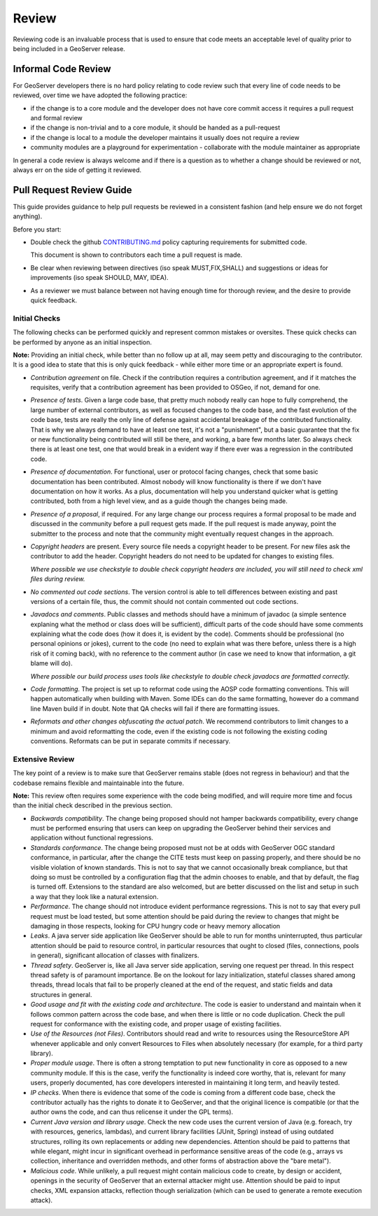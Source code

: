 .. _review:

Review
======

Reviewing code is an invaluable process that is used to ensure that code meets an acceptable level of quality prior to being included in a GeoServer release.

Informal Code Review
--------------------

For GeoServer developers there is no hard policy relating to code review such that every line of code needs to be reviewed, over time we have adopted the following practice:

* if the change is to a core module and the developer does not have core commit access it requires a pull request and formal review
* if the change is non-trivial and to a core module, it should be handed as a pull-request
* if the change is local to a module the developer maintains it usually does not require a review
* community modules are a playground for experimentation - collaborate with the module maintainer as appropriate

In general a code review is always welcome and if there is a question as to whether a change should be reviewed or not, always err on the side of getting it reviewed.

Pull Request Review Guide
-------------------------

This guide provides guidance to help pull requests be reviewed in a consistent fashion (and help ensure we do not forget anything).

Before you start:

* Double check the github `CONTRIBUTING.md <https://github.com/geoserver/geoserver/blob/main/CONTRIBUTING.md>`__ policy capturing requirements for submitted code.

  This document is shown to contributors each time a pull request is made.
  
* Be clear when reviewing between directives (iso speak MUST,FIX,SHALL) and suggestions or ideas for improvements (iso speak SHOULD, MAY, IDEA).

* As a reviewer we must balance between not having enough time for thorough review, and the desire to provide quick feedback.

Initial Checks
^^^^^^^^^^^^^^

The following checks can be performed quickly and represent common mistakes or oversites. These quick checks can be performed by anyone as an initial inspection.

**Note:** Providing an initial check, while better than no follow up at all, may seem petty and discouraging to the contributor. It is a good idea to state that this is only quick feedback - while either more time or an appropriate expert is found.

* *Contribution agreement* on file. Check if the contribution requires a contribution agreement, and if it matches the requisites, verify that a contribution agreement has been provided to OSGeo, if not, demand for one.

* *Presence of tests*. Given a large code base, that pretty much nobody really can hope to fully comprehend, the large number of external contributors, as well as focused changes to the code base, and the fast evolution of the code base, tests are really the only line of defense against accidental breakage of the contributed functionality. That is why we always demand to have at least one test, it's not a "punishment", but a basic guarantee that the fix or new functionality being contributed will still be there, and working, a bare few months later. So always check there is at least one test, one that would break in a evident way if there ever was a regression in the contributed code.

* *Presence of documentation*. For functional, user or protocol facing changes, check that some basic documentation has been contributed. Almost nobody will know functionality is there if we don't have documentation on how it works. As a plus, documentation will help you understand quicker what is getting contributed, both from a high level view, and as a guide though the changes being made.

* *Presence of a proposal*, if required. For any large change our process requires a formal proposal to be made and discussed in the community before a pull request gets made. If the pull request is made anyway, point the submitter to the process and note that the community might eventually request changes in the approach.

* *Copyright headers* are present. Every source file needs a copyright header to be present. For new files ask the contributor to add the header. Copyright headers do not need to be updated for changes to existing files.
  
  *Where possible we use checkstyle to double check copyright headers are included, you will still need to check xml files during review.*

* *No commented out code sections*. The version control is able to tell differences between existing and past versions of a certain file, thus, the commit should not contain commented out code sections.

* *Javadocs and comments*. Public classes and methods should have a minimum of javadoc (a simple sentence explaning what the method or class does will be sufficient), difficult parts of the code should have some comments explaining what the code does (how it does it, is evident by the code). Comments should be professional (no personal opinions or jokes), current to the code (no need to explain what was there before, unless there is a high risk of it coming back), with no reference to the comment author (in case we need to know that information, a git blame will do).

  *Where possible our build process uses tools like checkstyle to double check javadocs are formatted correctly.*

* *Code formatting*. The project is set up to reformat code using the AOSP code formatting conventions. This will happen automatically when building with Maven. Some IDEs can do the same formatting, however do a command line Maven build if in doubt. Note that QA checks will fail if there are formatting issues.


* *Reformats and other changes obfuscating the actual patch*. We recommend contributors to limit changes to a minimum and avoid reformatting the code, even if the existing code is not following the existing coding conventions. Reformats can be put in separate commits if necessary.

Extensive Review
^^^^^^^^^^^^^^^^

The key point of a review is to make sure that GeoServer remains stable (does not regress in behaviour) and that the codebase remains flexible and maintainable into the future.

**Note:** This review often requires some experience with the code being modified, and will require more time and focus than the initial check described in the previous section.

* *Backwards compatibility*. The change being proposed should not hamper backwards compatibility, every change must be performed ensuring that users can keep on upgrading the GeoServer behind their services and application without functional regressions.
* *Standards conformance*. The change being proposed must not be at odds with GeoServer OGC standard conformance, in particular, after the change the CITE tests must keep on passing properly, and there should be no visible violation of known standards. This is not to say that we cannot occasionally break compliance, but that doing so must be controlled by a configuration flag that the admin chooses to enable, and that by default, the flag is turned off. Extensions to the standard are also welcomed, but are better discussed on the list and setup in such a way that they look like a natural extension.
* *Performance*. The change should not introduce evident performance regressions. This is not to say that every pull request must be load tested, but some attention should be paid during the review to changes that might be damaging in those respects, looking for CPU hungry code or heavy memory allocation
* *Leaks*. A java server side application like GeoServer should be able to run for months uninterrupted, thus particular attention should be paid to resource control, in particular resources that ought to closed (files, connections, pools in general), significant allocation of classes with finalizers.
* *Thread safety*. GeoServer is, like all Java server side application, serving one request per thread. In this respect thread safety is of paramount importance. Be on the lookout for lazy initialization, stateful classes shared among threads, thread locals that fail to be properly cleaned at the end of the request, and static fields and data structures in general.
* *Good usage and fit with the existing code and architecture*. The code is easier to understand and maintain when it follows common pattern across the code base, and when there is little or no code duplication. Check the pull request for conformance with the existing code, and proper usage of existing facilities.
* *Use of the Resources (not Files)*. Contributors should read and write to resources using the ResourceStore API whenever applicable and only convert Resources to Files when absolutely necessary (for example, for a third party library).
* *Proper module usage*. There is often a strong temptation to put new functionality in core as opposed to a new community module. If this is the case, verify the functionality is indeed core worthy, that is, relevant for many users, properly documented, has core developers interested in maintaining it long term, and heavily tested.
* *IP checks*. When there is evidence that some of the code is coming from a different code base, check the contributor actually has the rights to donate it to GeoServer, and that the original licence is compatible (or that the author owns the code, and can thus relicense it under the GPL terms).
* *Current Java version and library usage*. Check the new code uses the current version of Java (e.g. foreach, try with resources, generics, lambdas), and current library facilities (JUnit, Spring) instead of using outdated structures, rolling its own replacements or adding new dependencies. Attention should be paid to patterns that while elegant, might incur in significant overhead in performance sensitive areas of the code (e.g., arrays vs collection, inheritance and overridden methods, and other forms of abstraction above the "bare metal").
* *Malicious code*. While unlikely, a pull request might contain malicious code to create, by design or accident, openings in the security of GeoServer that an external attacker might use. Attention should be paid to input checks, XML expansion attacks, reflection though serialization (which can be used to generate a remote execution attack).
